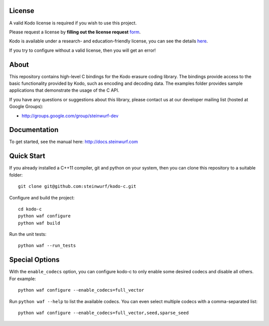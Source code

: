 License
-------

A valid Kodo license is required if you wish to use this project.

Please request a license by **filling out the license request** form_.

Kodo is available under a research- and education-friendly license,
you can see the details here_.

If you try to configure without a valid license, then you will get an error!

.. _form: http://steinwurf.com/license/
.. _here: http://steinwurf.com/research-license/

About
-----

This repository contains high-level C bindings for the Kodo erasure coding
library. The bindings provide access to the basic functionality provided by
Kodo, such as encoding and decoding data. The examples folder provides
sample applications that demonstrate the usage of the C API.

.. image:: http://buildbot.steinwurf.dk/svgstatus?project=kodo-c
    :target: http://buildbot.steinwurf.dk/stats?projects=kodo-c

If you have any questions or suggestions about this library, please contact
us at our developer mailing list (hosted at Google Groups):

* http://groups.google.com/group/steinwurf-dev

Documentation
-------------

To get started, see the manual here:
http://docs.steinwurf.com

Quick Start
-----------

If you already installed a C++11 compiler, git and python on your system,
then you can clone this repository to a suitable folder::

    git clone git@github.com:steinwurf/kodo-c.git

Configure and build the project::

    cd kodo-c
    python waf configure
    python waf build

Run the unit tests::

  python waf --run_tests

Special Options
---------------

With the ``enable_codecs`` option, you can configure kodo-c to only enable
some desired codecs and disable all others. For example::

    python waf configure --enable_codecs=full_vector

Run ``python waf --help`` to list the available codecs. You can even
select multiple codecs with a comma-separated list::

    python waf configure --enable_codecs=full_vector,seed,sparse_seed

